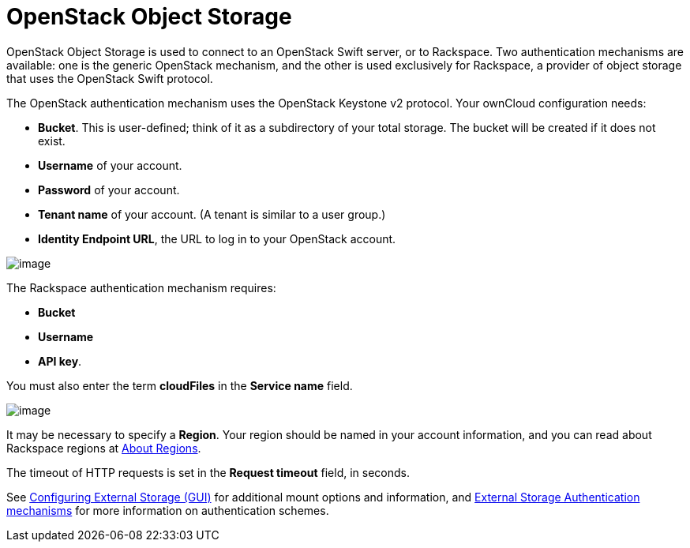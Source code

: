 = OpenStack Object Storage

OpenStack Object Storage is used to connect to an OpenStack Swift server, or to Rackspace. 
Two authentication mechanisms are available: one is the generic OpenStack mechanism, and the other is used exclusively for Rackspace, a provider of object storage that uses the OpenStack Swift protocol.

The OpenStack authentication mechanism uses the OpenStack Keystone v2 protocol. 
Your ownCloud configuration needs:

* *Bucket*. This is user-defined; think of it as a subdirectory of your total storage. 
  The bucket will be created if it does not exist.
* *Username* of your account.
* *Password* of your account.
* *Tenant name* of your account. (A tenant is similar to a user group.)
* *Identity Endpoint URL*, the URL to log in to your OpenStack account.

image:openstack.png[image]

The Rackspace authentication mechanism requires:

* *Bucket*
* *Username*
* *API key*.

You must also enter the term *cloudFiles* in the *Service name* field.

image:rackspace.png[image]

It may be necessary to specify a *Region*. 
Your region should be named in your account information, and you can read about Rackspace regions at https://support.rackspace.com/how-to/about-regions/[About Regions].

The timeout of HTTP requests is set in the *Request timeout* field, in seconds.

See xref:configuration/files/external_storage_configuration_gui.adoc[Configuring External Storage (GUI)] for additional mount options and information, and xref:configuration/files/external_storage/auth_mechanisms.html[External Storage Authentication mechanisms] for more information on authentication schemes.

